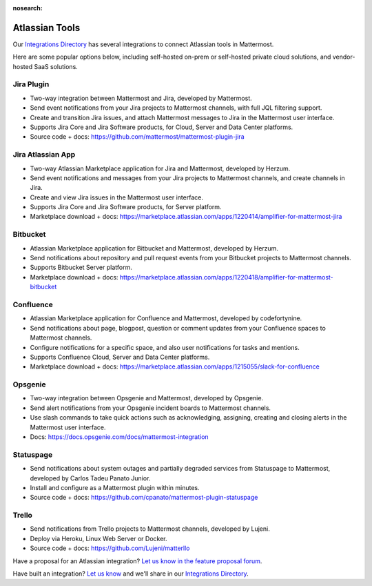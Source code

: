 :nosearch:

Atlassian Tools
================

Our `Integrations Directory <https://integrations.mattermost.com>`_ has several integrations to connect Atlassian tools in Mattermost.

Here are some popular options below, including self-hosted on-prem or self-hosted private cloud solutions, and vendor-hosted SaaS solutions.

Jira Plugin
~~~~~~~~~~~~

- Two-way integration between Mattermost and Jira, developed by Mattermost.
- Send event notifications from your Jira projects to Mattermost channels, with full JQL filtering support.
- Create and transition Jira issues, and attach Mattermost messages to Jira in the Mattermost user interface.
- Supports Jira Core and Jira Software products, for Cloud, Server and Data Center platforms.
- Source code + docs: https://github.com/mattermost/mattermost-plugin-jira

Jira Atlassian App
~~~~~~~~~~~~~~~~~~~

- Two-way Atlassian Marketplace application for Jira and Mattermost, developed by Herzum.
- Send event notifications and messages from your Jira projects to Mattermost channels, and create channels in Jira.
- Create and view Jira issues in the Mattermost user interface.
- Supports Jira Core and Jira Software products, for Server platform.
- Marketplace download + docs: https://marketplace.atlassian.com/apps/1220414/amplifier-for-mattermost-jira

Bitbucket
~~~~~~~~~

- Atlassian Marketplace application for Bitbucket and Mattermost, developed by Herzum.
- Send notifications about repository and pull request events from your Bitbucket projects to Mattermost channels.
- Supports Bitbucket Server platform.
- Marketplace download + docs: https://marketplace.atlassian.com/apps/1220418/amplifier-for-mattermost-bitbucket

Confluence
~~~~~~~~~~

- Atlassian Marketplace application for Confluence and Mattermost, developed by codefortynine.
- Send notifications about page, blogpost, question or comment updates from your Confluence spaces to Mattermost channels.
- Configure notifications for a specific space, and also user notifications for tasks and mentions.
- Supports Confluence Cloud, Server and Data Center platforms.
- Marketplace download + docs: https://marketplace.atlassian.com/apps/1215055/slack-for-confluence

Opsgenie
~~~~~~~~

- Two-way integration between Opsgenie and Mattermost, developed by Opsgenie.
- Send alert notifications from your Opsgenie incident boards to Mattermost channels.
- Use slash commands to take quick actions such as acknowledging, assigning, creating and closing alerts in the Mattermost user interface.
- Docs: https://docs.opsgenie.com/docs/mattermost-integration

Statuspage
~~~~~~~~~~

- Send notifications about system outages and partially degraded services from Statuspage to Mattermost, developed by Carlos Tadeu Panato Junior.
- Install and configure as a Mattermost plugin within minutes.
- Source code + docs: https://github.com/cpanato/mattermost-plugin-statuspage

Trello
~~~~~~~

- Send notifications from Trello projects to Mattermost channels, developed by Lujeni.
- Deploy via Heroku, Linux Web Server or Docker.
- Source code + docs: https://github.com/Lujeni/matterllo

Have a proposal for an Atlassian integration? `Let us know in the feature proposal forum <https://mattermost.uservoice.com/forums/306457-general?category_id=202591>`_.

Have built an integration? `Let us know <https://integrations.mattermost.com/submit-an-integration/>`_ and we'll share in our `Integrations Directory <https://integrations.mattermost.com>`_.
